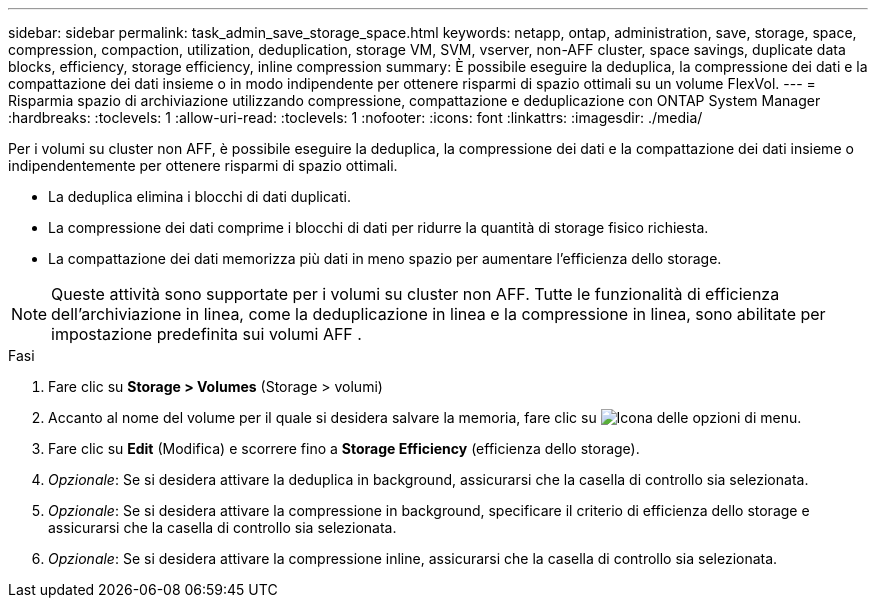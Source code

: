 ---
sidebar: sidebar 
permalink: task_admin_save_storage_space.html 
keywords: netapp, ontap, administration, save, storage, space, compression, compaction, utilization, deduplication, storage VM, SVM, vserver, non-AFF cluster, space savings, duplicate data blocks, efficiency, storage efficiency, inline compression 
summary: È possibile eseguire la deduplica, la compressione dei dati e la compattazione dei dati insieme o in modo indipendente per ottenere risparmi di spazio ottimali su un volume FlexVol. 
---
= Risparmia spazio di archiviazione utilizzando compressione, compattazione e deduplicazione con ONTAP System Manager
:hardbreaks:
:toclevels: 1
:allow-uri-read: 
:toclevels: 1
:nofooter: 
:icons: font
:linkattrs: 
:imagesdir: ./media/


[role="lead"]
Per i volumi su cluster non AFF, è possibile eseguire la deduplica, la compressione dei dati e la compattazione dei dati insieme o indipendentemente per ottenere risparmi di spazio ottimali.

* La deduplica elimina i blocchi di dati duplicati.
* La compressione dei dati comprime i blocchi di dati per ridurre la quantità di storage fisico richiesta.
* La compattazione dei dati memorizza più dati in meno spazio per aumentare l'efficienza dello storage.



NOTE: Queste attività sono supportate per i volumi su cluster non AFF. Tutte le funzionalità di efficienza dell'archiviazione in linea, come la deduplicazione in linea e la compressione in linea, sono abilitate per impostazione predefinita sui volumi AFF .

.Fasi
. Fare clic su *Storage > Volumes* (Storage > volumi)
. Accanto al nome del volume per il quale si desidera salvare la memoria, fare clic su image:icon_kabob.gif["Icona delle opzioni di menu"].
. Fare clic su *Edit* (Modifica) e scorrere fino a *Storage Efficiency* (efficienza dello storage).
. _Opzionale_: Se si desidera attivare la deduplica in background, assicurarsi che la casella di controllo sia selezionata.
. _Opzionale_: Se si desidera attivare la compressione in background, specificare il criterio di efficienza dello storage e assicurarsi che la casella di controllo sia selezionata.
. _Opzionale_: Se si desidera attivare la compressione inline, assicurarsi che la casella di controllo sia selezionata.

